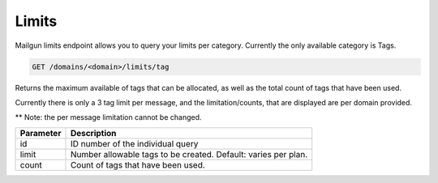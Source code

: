 .. _api-limits:

Limits
======

Mailgun limits endpoint allows you to query your limits per category.
Currently the only available category is Tags.



.. code-block:: url

      GET /domains/<domain>/limits/tag

Returns the maximum available of tags that can be allocated,
as well as the total count of tags that have been used.

Currently there is only a 3 tag limit per message, and the limitation/counts,
that are displayed are per domain provided.

** Note: the per message limitation cannot be changed.

.. container:: ptable

 ================= ============================================================
 Parameter         Description
 ================= ============================================================
 id                ID number of the individual query
 limit             Number allowable tags to be created. Default: varies per plan.
 count             Count of tags that have been used.
 ================= ============================================================
